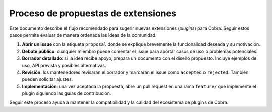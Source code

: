 Proceso de propuestas de extensiones
===================================

Este documento describe el flujo recomendado para sugerir nuevas extensiones
(*plugins*) para Cobra. Seguir estos pasos permite evaluar de manera ordenada
las ideas de la comunidad.

1. **Abrir un issue** con la etiqueta ``proposal`` donde se explique brevemente
   la funcionalidad deseada y su motivación.
2. **Debate público**: cualquier miembro puede comentar el issue para aportar
   casos de uso o problemas potenciales.
3. **Borrador detallado**: si la idea recibe apoyo, prepara un documento con el
   diseño propuesto. Incluye ejemplos de uso, API prevista y posibles
   alternativas.
4. **Revisión**: los mantenedores revisarán el borrador y marcarán el issue
   como ``accepted`` o ``rejected``. También pueden solicitar ajustes.
5. **Implementación**: una vez aceptada la propuesta, abre un pull request en
   una rama ``feature/`` que implemente el plugin siguiendo las guías de
   contribución.

Seguir este proceso ayuda a mantener la compatibilidad y la calidad del
ecosistema de plugins de Cobra.
